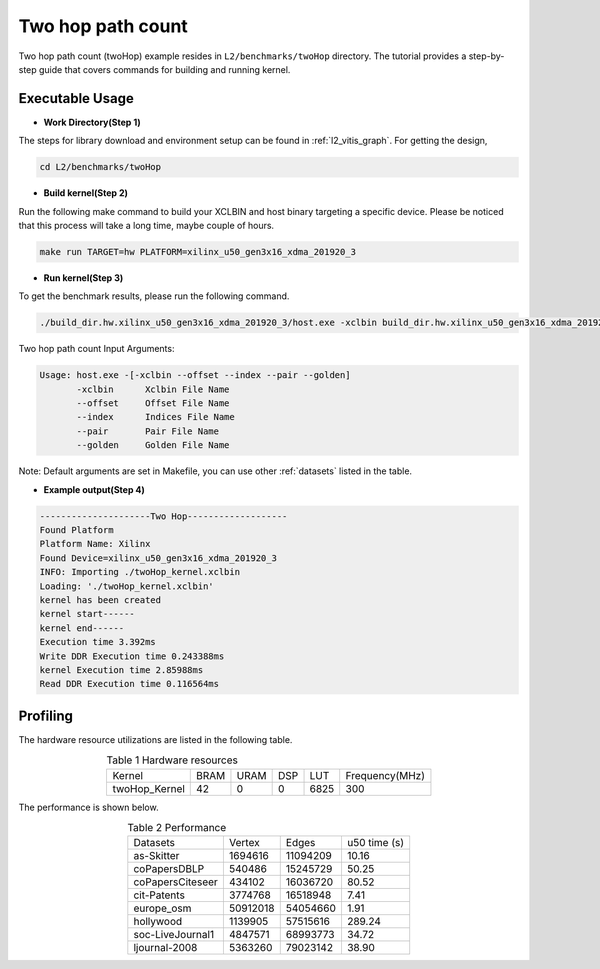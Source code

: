 .. 
   Copyright 2019 Xilinx, Inc.
  
   Licensed under the Apache License, Version 2.0 (the "License");
   you may not use this file except in compliance with the License.
   You may obtain a copy of the License at
  
       http://www.apache.org/licenses/LICENSE-2.0
  
   Unless required by applicable law or agreed to in writing, software
   distributed under the License is distributed on an "AS IS" BASIS,
   WITHOUT WARRANTIES OR CONDITIONS OF ANY KIND, either express or implied.
   See the License for the specific language governing permissions and
   limitations under the License.

.. _l2_manual_twoHop:   

===========================
Two hop path count
===========================

Two hop path count (twoHop) example resides in ``L2/benchmarks/twoHop`` directory. The tutorial provides a step-by-step guide that covers commands for building and running kernel.

Executable Usage
================

* **Work Directory(Step 1)**

The steps for library download and environment setup can be found in :ref:`l2_vitis_graph`. For getting the design,

.. code-block:: bash

   cd L2/benchmarks/twoHop

* **Build kernel(Step 2)**

Run the following make command to build your XCLBIN and host binary targeting a specific device. Please be noticed that this process will take a long time, maybe couple of hours.

.. code-block:: bash

   make run TARGET=hw PLATFORM=xilinx_u50_gen3x16_xdma_201920_3

* **Run kernel(Step 3)**

To get the benchmark results, please run the following command.

.. code-block:: bash

   ./build_dir.hw.xilinx_u50_gen3x16_xdma_201920_3/host.exe -xclbin build_dir.hw.xilinx_u50_gen3x16_xdma_201920_3/twoHop_kernel.xclbin --offset ./data/data-csr-offset.mtx --index ./data/data-csr-indicesweights.mtx --pair ./data/data-pair.mtx --golden ./data/data-golden.twoHop.mtx 

Two hop path count Input Arguments:

.. code-block:: bash

   Usage: host.exe -[-xclbin --offset --index --pair --golden]
          -xclbin      Xclbin File Name
          --offset     Offset File Name
          --index      Indices File Name
          --pair       Pair File Name
          --golden     Golden File Name

Note: Default arguments are set in Makefile, you can use other :ref:`datasets` listed in the table.  

* **Example output(Step 4)**

.. code-block:: bash

    ---------------------Two Hop-------------------
    Found Platform
    Platform Name: Xilinx
    Found Device=xilinx_u50_gen3x16_xdma_201920_3
    INFO: Importing ./twoHop_kernel.xclbin
    Loading: './twoHop_kernel.xclbin'
    kernel has been created
    kernel start------
    kernel end------
    Execution time 3.392ms
    Write DDR Execution time 0.243388ms
    kernel Execution time 2.85988ms
    Read DDR Execution time 0.116564ms

Profiling
=========

The hardware resource utilizations are listed in the following table.

.. table:: Table 1 Hardware resources
    :align: center

    +----------------+----------+----------+----------+---------+-----------------+
    |  Kernel        |   BRAM   |   URAM   |    DSP   |   LUT   | Frequency(MHz)  |
    +----------------+----------+----------+----------+---------+-----------------+
    | twoHop_Kernel  |    42    |     0    |    0     |  6825   |      300        |
    +----------------+----------+----------+----------+---------+-----------------+

The performance is shown below.

.. table:: Table 2 Performance
    :align: center

    +------------------+----------+----------+-----------+
    |                  |          |          |           |
    | Datasets         | Vertex   | Edges    | u50 time  | 
    |                  |          |          | (s)       |
    +------------------+----------+----------+-----------+
    | as-Skitter       | 1694616  | 11094209 |     10.16 |
    +------------------+----------+----------+-----------+
    | coPapersDBLP     | 540486   | 15245729 |     50.25 |
    +------------------+----------+----------+-----------+
    | coPapersCiteseer | 434102   | 16036720 |     80.52 |
    +------------------+----------+----------+-----------+
    | cit-Patents      | 3774768  | 16518948 |      7.41 |
    +------------------+----------+----------+-----------+
    | europe_osm       | 50912018 | 54054660 |      1.91 |
    +------------------+----------+----------+-----------+
    | hollywood        | 1139905  | 57515616 |    289.24 |
    +------------------+----------+----------+-----------+
    | soc-LiveJournal1 | 4847571  | 68993773 |     34.72 |
    +------------------+----------+----------+-----------+
    | ljournal-2008    | 5363260  | 79023142 |     38.90 |
    +------------------+----------+----------+-----------+
